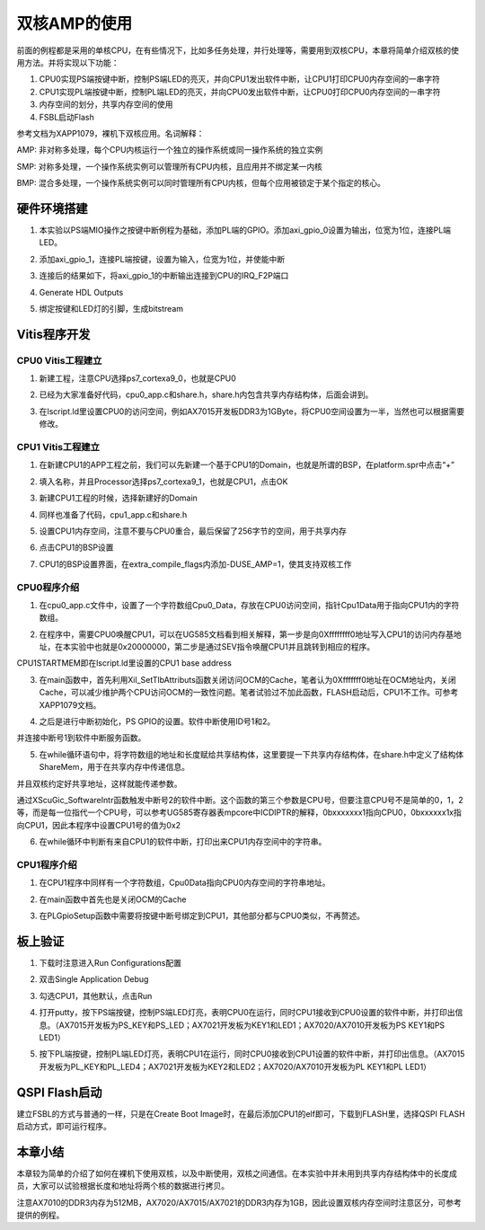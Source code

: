 双核AMP的使用
===============

前面的例程都是采用的单核CPU，在有些情况下，比如多任务处理，并行处理等，需要用到双核CPU，本章将简单介绍双核的使用方法。并将实现以下功能：

1. CPU0实现PS端按键中断，控制PS端LED的亮灭，并向CPU1发出软件中断，让CPU1打印CPU0内存空间的一串字符

2. CPU1实现PL端按键中断，控制PL端LED的亮灭，并向CPU0发出软件中断，让CPU0打印CPU0内存空间的一串字符

3. 内存空间的划分，共享内存空间的使用

4. FSBL启动Flash

参考文档为XAPP1079，裸机下双核应用。名词解释：

AMP:
非对称多处理，每个CPU内核运行一个独立的操作系统或同一操作系统的独立实例

SMP:
对称多处理，一个操作系统实例可以管理所有CPU内核，且应用并不绑定某一内核

BMP:
混合多处理，一个操作系统实例可以同时管理所有CPU内核，但每个应用被锁定于某个指定的核心。

硬件环境搭建
------------

1. 本实验以PS端MIO操作之按键中断例程为基础，添加PL端的GPIO。添加axi_gpio_0设置为输出，位宽为1位，连接PL端LED。

.. image:: images/07_media/image1.png
      
2. 添加axi_gpio_1，连接PL端按键，设置为输入，位宽为1位，并使能中断

.. image:: images/07_media/image2.png
      
3. 连接后的结果如下，将axi_gpio_1的中断输出连接到CPU的IRQ_F2P端口

.. image:: images/07_media/image3.png
      
4. Generate HDL Outputs

.. image:: images/07_media/image4.png
      
5. 绑定按键和LED灯的引脚，生成bitstream

.. image:: images/07_media/image5.png
      
Vitis程序开发
-------------

CPU0 Vitis工程建立
~~~~~~~~~~~~~~~~~~

1. 新建工程，注意CPU选择ps7_cortexa9_0，也就是CPU0

.. image:: images/07_media/image6.png
      
2. 已经为大家准备好代码，cpu0_app.c和share.h，share.h内包含共享内存结构体，后面会讲到。

.. image:: images/07_media/image7.png
      
3. 在lscript.ld里设置CPU0的访问空间，例如AX7015开发板DDR3为1GByte，将CPU0空间设置为一半，当然也可以根据需要修改。

.. image:: images/07_media/image8.png
      
CPU1 Vitis工程建立
~~~~~~~~~~~~~~~~~~

1. 在新建CPU1的APP工程之前，我们可以先新建一个基于CPU1的Domain，也就是所谓的BSP，在platform.spr中点击“+”

.. image:: images/07_media/image9.png
      
2. 填入名称，并且Processor选择ps7_cortexa9_1，也就是CPU1，点击OK

.. image:: images/07_media/image10.png
      
3. 新建CPU1工程的时候，选择新建好的Domain

.. image:: images/07_media/image11.png
      
4. 同样也准备了代码，cpu1_app.c和share.h

.. image:: images/07_media/image12.png
      
5. 设置CPU1内存空间，注意不要与CPU0重合，最后保留了256字节的空间，用于共享内存

.. image:: images/07_media/image13.png
      
6. 点击CPU1的BSP设置

.. image:: images/07_media/image14.png
      
7. CPU1的BSP设置界面，在extra_compile_flags内添加-DUSE_AMP=1，使其支持双核工作

.. image:: images/07_media/image15.png
      
CPU0程序介绍
~~~~~~~~~~~~

1. 在cpu0_app.c文件中，设置了一个字符数组Cpu0_Data，存放在CPU0访问空间，指针Cpu1Data用于指向CPU1内的字符数组。

.. image:: images/07_media/image16.png
      
2. 在程序中，需要CPU0唤醒CPU1，可以在UG585文档看到相关解释，第一步是向0Xffffffff0地址写入CPU1的访问内存基地址，在本实验中也就是0x20000000，第二步是通过SEV指令唤醒CPU1并且跳转到相应的程序。

.. image:: images/07_media/image17.png
      
CPU1STARTMEM即在lscript.ld里设置的CPU1 base address

.. image:: images/07_media/image18.png
      
3. 在main函数中，首先利用Xil_SetTlbAttributs函数关闭访问OCM的Cache，笔者认为0Xfffffff0地址在OCM地址内，关闭Cache，可以减少维护两个CPU访问OCM的一致性问题。笔者试验过不加此函数，FLASH启动后，CPU1不工作。可参考XAPP1079文档。

.. image:: images/07_media/image19.png
      
4. 之后是进行中断初始化，PS GPIO的设置。软件中断使用ID号1和2。

.. image:: images/07_media/image20.png
      
并连接中断号1到软件中断服务函数。

.. image:: images/07_media/image21.png
      
5. 在while循环语句中，将字符数组的地址和长度赋给共享结构体，这里要提一下共享内存结构体，在share.h中定义了结构体ShareMem，用于在共享内存中传递信息。

.. image:: images/07_media/image22.png
      
.. image:: images/07_media/image23.png
      
并且双核约定好共享地址，这样就能传递参数。

.. image:: images/07_media/image24.png
      
通过XScuGic_SoftwareIntr函数触发中断号2的软件中断。这个函数的第三个参数是CPU号，但要注意CPU号不是简单的0，1，2等，而是每一位指代一个CPU号，可以参考UG585寄存器表mpcore中ICDIPTR的解释，0bxxxxxxx1指向CPU0，0bxxxxxx1x指向CPU1，因此本程序中设置CPU1号的值为0x2

.. image:: images/07_media/image25.png
      
6. 在while循环中判断有来自CPU1的软件中断，打印出来CPU1内存空间中的字符串。

.. image:: images/07_media/image26.png
      
CPU1程序介绍
~~~~~~~~~~~~

1. 在CPU1程序中同样有一个字符数组，Cpu0Data指向CPU0内存空间的字符串地址。

.. image:: images/07_media/image27.png
      
2. 在main函数中首先也是关闭OCM的Cache

.. image:: images/07_media/image28.png
      
3. 在PLGpioSetup函数中需要将按键中断号绑定到CPU1，其他部分都与CPU0类似，不再赘述。

.. image:: images/07_media/image29.png
      
板上验证
--------

1. 下载时注意进入Run Configurations配置

.. image:: images/07_media/image30.png
      
2. 双击Single Application Debug

.. image:: images/07_media/image31.png
      
3. 勾选CPU1，其他默认，点击Run

.. image:: images/07_media/image32.png
      
4. 打开putty，按下PS端按键，控制PS端LED灯亮，表明CPU0在运行，同时CPU1接收到CPU0设置的软件中断，并打印出信息。（AX7015开发板为PS_KEY和PS_LED；AX7021开发板为KEY1和LED1；AX7020/AX7010开发板为PS KEY1和PS LED1）

.. image:: images/07_media/image33.png
      
5. 按下PL端按键，控制PL端LED灯亮，表明CPU1在运行，同时CPU0接收到CPU1设置的软件中断，并打印出信息。（AX7015开发板为PL_KEY和PL_LED4；AX7021开发板为KEY2和LED2；AX7020/AX7010开发板为PL KEY1和PL LED1）

.. image:: images/07_media/image34.png
      
QSPI Flash启动
--------------

建立FSBL的方式与普通的一样，只是在Create Boot Image时，在最后添加CPU1的elf即可，下载到FLASH里，选择QSPI FLASH启动方式，即可运行程序。

.. image:: images/07_media/image35.png
      
本章小结
--------

本章较为简单的介绍了如何在裸机下使用双核，以及中断使用，双核之间通信。在本实验中并未用到共享内存结构体中的长度成员，大家可以试验根据长度和地址将两个核的数据进行拷贝。

注意AX7010的DDR3内存为512MB，AX7020/AX7015/AX7021的DDR3内存为1GB，因此设置双核内存空间时注意区分，可参考提供的例程。

